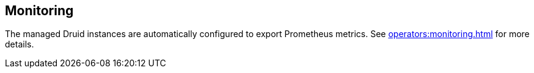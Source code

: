 
== Monitoring

The managed Druid instances are automatically configured to export Prometheus metrics. See
xref:operators:monitoring.adoc[] for more details.

